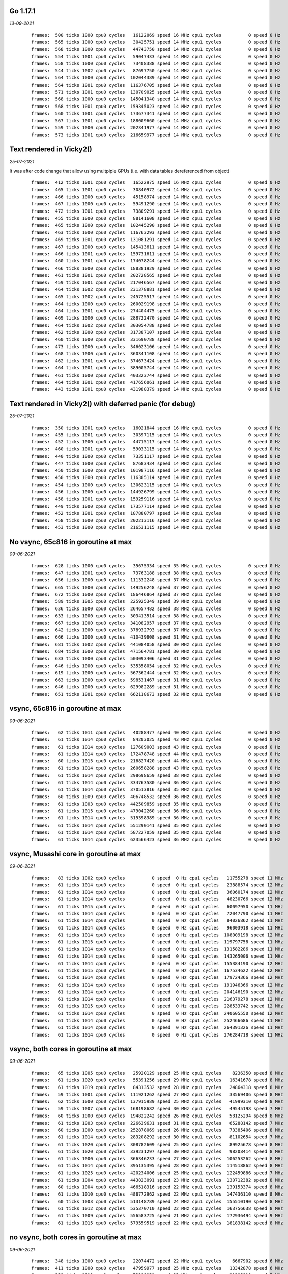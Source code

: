 
Go 1.17.1
=========
*13-09-2021*

 ::

  frames:  500 ticks 1000 cpu0 cycles   16122069 speed 16 MHz cpu1 cycles          0 speed 0 Hz
  frames:  565 ticks 1000 cpu0 cycles   30425751 speed 14 MHz cpu1 cycles          0 speed 0 Hz
  frames:  568 ticks 1000 cpu0 cycles   44743750 speed 14 MHz cpu1 cycles          0 speed 0 Hz
  frames:  554 ticks 1001 cpu0 cycles   59047433 speed 14 MHz cpu1 cycles          0 speed 0 Hz
  frames:  558 ticks 1000 cpu0 cycles   73408388 speed 14 MHz cpu1 cycles          0 speed 0 Hz
  frames:  544 ticks 1002 cpu0 cycles   87697750 speed 14 MHz cpu1 cycles          0 speed 0 Hz
  frames:  564 ticks 1000 cpu0 cycles  102044389 speed 14 MHz cpu1 cycles          0 speed 0 Hz
  frames:  564 ticks 1001 cpu0 cycles  116376705 speed 14 MHz cpu1 cycles          0 speed 0 Hz
  frames:  571 ticks 1001 cpu0 cycles  130709025 speed 14 MHz cpu1 cycles          0 speed 0 Hz
  frames:  568 ticks 1000 cpu0 cycles  145041340 speed 14 MHz cpu1 cycles          0 speed 0 Hz
  frames:  568 ticks 1001 cpu0 cycles  159345023 speed 14 MHz cpu1 cycles          0 speed 0 Hz
  frames:  560 ticks 1001 cpu0 cycles  173677341 speed 14 MHz cpu1 cycles          0 speed 0 Hz
  frames:  567 ticks 1001 cpu0 cycles  188009660 speed 14 MHz cpu1 cycles          0 speed 0 Hz
  frames:  559 ticks 1000 cpu0 cycles  202341977 speed 14 MHz cpu1 cycles          0 speed 0 Hz
  frames:  573 ticks 1001 cpu0 cycles  216659977 speed 14 MHz cpu1 cycles          0 speed 0 Hz


Text rendered in Vicky2()
=========================
*25-07-2021*

It was after code change that allow using multpiple GPUs (i.e. with data tables
dereferenced from object)

 ::

    frames:  412 ticks 1001 cpu0 cycles   16522975 speed 16 MHz cpu1 cycles          0 speed 0 Hz
    frames:  465 ticks 1001 cpu0 cycles   30840972 speed 14 MHz cpu1 cycles          0 speed 0 Hz
    frames:  466 ticks 1000 cpu0 cycles   45158974 speed 14 MHz cpu1 cycles          0 speed 0 Hz
    frames:  467 ticks 1000 cpu0 cycles   59491290 speed 14 MHz cpu1 cycles          0 speed 0 Hz
    frames:  472 ticks 1001 cpu0 cycles   73809291 speed 14 MHz cpu1 cycles          0 speed 0 Hz
    frames:  455 ticks 1000 cpu0 cycles   88141608 speed 14 MHz cpu1 cycles          0 speed 0 Hz
    frames:  465 ticks 1000 cpu0 cycles  102445290 speed 14 MHz cpu1 cycles          0 speed 0 Hz
    frames:  463 ticks 1000 cpu0 cycles  116763293 speed 14 MHz cpu1 cycles          0 speed 0 Hz
    frames:  469 ticks 1001 cpu0 cycles  131081291 speed 14 MHz cpu1 cycles          0 speed 0 Hz
    frames:  467 ticks 1000 cpu0 cycles  145413611 speed 14 MHz cpu1 cycles          0 speed 0 Hz
    frames:  466 ticks 1001 cpu0 cycles  159731611 speed 14 MHz cpu1 cycles          0 speed 0 Hz
    frames:  460 ticks 1001 cpu0 cycles  174078244 speed 14 MHz cpu1 cycles          0 speed 0 Hz
    frames:  466 ticks 1000 cpu0 cycles  188381929 speed 14 MHz cpu1 cycles          0 speed 0 Hz
    frames:  461 ticks 1001 cpu0 cycles  202728565 speed 14 MHz cpu1 cycles          0 speed 0 Hz
    frames:  459 ticks 1001 cpu0 cycles  217046567 speed 14 MHz cpu1 cycles          0 speed 0 Hz
    frames:  464 ticks 1002 cpu0 cycles  231378881 speed 14 MHz cpu1 cycles          0 speed 0 Hz
    frames:  465 ticks 1002 cpu0 cycles  245725517 speed 14 MHz cpu1 cycles          0 speed 0 Hz
    frames:  464 ticks 1000 cpu0 cycles  260029198 speed 14 MHz cpu1 cycles          0 speed 0 Hz
    frames:  464 ticks 1001 cpu0 cycles  274404475 speed 14 MHz cpu1 cycles          0 speed 0 Hz
    frames:  469 ticks 1000 cpu0 cycles  288722470 speed 14 MHz cpu1 cycles          0 speed 0 Hz
    frames:  464 ticks 1002 cpu0 cycles  303054788 speed 14 MHz cpu1 cycles          0 speed 0 Hz
    frames:  462 ticks 1000 cpu0 cycles  317387107 speed 14 MHz cpu1 cycles          0 speed 0 Hz
    frames:  460 ticks 1000 cpu0 cycles  331690788 speed 14 MHz cpu1 cycles          0 speed 0 Hz
    frames:  473 ticks 1000 cpu0 cycles  346023106 speed 14 MHz cpu1 cycles          0 speed 0 Hz
    frames:  468 ticks 1000 cpu0 cycles  360341108 speed 14 MHz cpu1 cycles          0 speed 0 Hz
    frames:  462 ticks 1001 cpu0 cycles  374673424 speed 14 MHz cpu1 cycles          0 speed 0 Hz
    frames:  464 ticks 1001 cpu0 cycles  389005744 speed 14 MHz cpu1 cycles          0 speed 0 Hz
    frames:  461 ticks 1000 cpu0 cycles  403323744 speed 14 MHz cpu1 cycles          0 speed 0 Hz
    frames:  464 ticks 1001 cpu0 cycles  417656061 speed 14 MHz cpu1 cycles          0 speed 0 Hz
    frames:  443 ticks 1001 cpu0 cycles  431988379 speed 14 MHz cpu1 cycles          0 speed 0 Hz

Text rendered in Vicky2() with deferred panic (for debug)
=========================================================
*25-07-2021*

 ::

    frames:  350 ticks 1001 cpu0 cycles   16021844 speed 16 MHz cpu1 cycles          0 speed 0 Hz
    frames:  455 ticks 1001 cpu0 cycles   30397115 speed 14 MHz cpu1 cycles          0 speed 0 Hz
    frames:  452 ticks 1000 cpu0 cycles   44715117 speed 14 MHz cpu1 cycles          0 speed 0 Hz
    frames:  460 ticks 1001 cpu0 cycles   59033115 speed 14 MHz cpu1 cycles          0 speed 0 Hz
    frames:  440 ticks 1000 cpu0 cycles   73351117 speed 14 MHz cpu1 cycles          0 speed 0 Hz
    frames:  447 ticks 1000 cpu0 cycles   87683434 speed 14 MHz cpu1 cycles          0 speed 0 Hz
    frames:  450 ticks 1000 cpu0 cycles  101987116 speed 14 MHz cpu1 cycles          0 speed 0 Hz
    frames:  450 ticks 1000 cpu0 cycles  116305114 speed 14 MHz cpu1 cycles          0 speed 0 Hz
    frames:  454 ticks 1000 cpu0 cycles  130623115 speed 14 MHz cpu1 cycles          0 speed 0 Hz
    frames:  456 ticks 1000 cpu0 cycles  144926799 speed 14 MHz cpu1 cycles          0 speed 0 Hz
    frames:  458 ticks 1001 cpu0 cycles  159259116 speed 14 MHz cpu1 cycles          0 speed 0 Hz
    frames:  449 ticks 1000 cpu0 cycles  173577114 speed 14 MHz cpu1 cycles          0 speed 0 Hz
    frames:  452 ticks 1001 cpu0 cycles  187880797 speed 14 MHz cpu1 cycles          0 speed 0 Hz
    frames:  458 ticks 1000 cpu0 cycles  202213116 speed 14 MHz cpu1 cycles          0 speed 0 Hz
    frames:  453 ticks 1000 cpu0 cycles  216531115 speed 14 MHz cpu1 cycles          0 speed 0 Hz




No vsync, 65c816 in goroutine at max
====================================
*09-06-2021*

 ::

    frames:  628 ticks 1000 cpu0 cycles   35675334 speed 35 MHz cpu1 cycles          0 speed 0 Hz
    frames:  647 ticks 1001 cpu0 cycles   73763188 speed 38 MHz cpu1 cycles          0 speed 0 Hz
    frames:  656 ticks 1000 cpu0 cycles  111332248 speed 37 MHz cpu1 cycles          0 speed 0 Hz
    frames:  665 ticks 1000 cpu0 cycles  149256248 speed 37 MHz cpu1 cycles          0 speed 0 Hz
    frames:  672 ticks 1000 cpu0 cycles  186446864 speed 37 MHz cpu1 cycles          0 speed 0 Hz
    frames:  589 ticks 1005 cpu0 cycles  225925349 speed 39 MHz cpu1 cycles          0 speed 0 Hz
    frames:  636 ticks 1000 cpu0 cycles  264657482 speed 38 MHz cpu1 cycles          0 speed 0 Hz
    frames:  633 ticks 1000 cpu0 cycles  303413514 speed 38 MHz cpu1 cycles          0 speed 0 Hz
    frames:  667 ticks 1000 cpu0 cycles  341082957 speed 37 MHz cpu1 cycles          0 speed 0 Hz
    frames:  642 ticks 1000 cpu0 cycles  378932793 speed 37 MHz cpu1 cycles          0 speed 0 Hz
    frames:  666 ticks 1000 cpu0 cycles  410439808 speed 31 MHz cpu1 cycles          0 speed 0 Hz
    frames:  681 ticks 1002 cpu0 cycles  441084058 speed 30 MHz cpu1 cycles          0 speed 0 Hz
    frames:  684 ticks 1000 cpu0 cycles  471564781 speed 30 MHz cpu1 cycles          0 speed 0 Hz
    frames:  633 ticks 1000 cpu0 cycles  503093406 speed 31 MHz cpu1 cycles          0 speed 0 Hz
    frames:  646 ticks 1000 cpu0 cycles  535358054 speed 32 MHz cpu1 cycles          0 speed 0 Hz
    frames:  619 ticks 1000 cpu0 cycles  567362444 speed 32 MHz cpu1 cycles          0 speed 0 Hz
    frames:  663 ticks 1000 cpu0 cycles  598531467 speed 31 MHz cpu1 cycles          0 speed 0 Hz
    frames:  646 ticks 1000 cpu0 cycles  629982289 speed 31 MHz cpu1 cycles          0 speed 0 Hz
    frames:  651 ticks 1001 cpu0 cycles  662118673 speed 32 MHz cpu1 cycles          0 speed 0 Hz


vsync, 65c816 in goroutine at max
=================================
*09-06-2021*

 ::

    frames:   62 ticks 1011 cpu0 cycles   40288477 speed 40 MHz cpu1 cycles          0 speed 0 Hz
    frames:   61 ticks 1014 cpu0 cycles   84203025 speed 43 MHz cpu1 cycles          0 speed 0 Hz
    frames:   61 ticks 1014 cpu0 cycles  127609003 speed 43 MHz cpu1 cycles          0 speed 0 Hz
    frames:   61 ticks 1014 cpu0 cycles  172478748 speed 44 MHz cpu1 cycles          0 speed 0 Hz
    frames:   60 ticks 1015 cpu0 cycles  216827420 speed 44 MHz cpu1 cycles          0 speed 0 Hz
    frames:   61 ticks 1014 cpu0 cycles  260658288 speed 43 MHz cpu1 cycles          0 speed 0 Hz
    frames:   61 ticks 1014 cpu0 cycles  298698659 speed 38 MHz cpu1 cycles          0 speed 0 Hz
    frames:   61 ticks 1014 cpu0 cycles  334763580 speed 36 MHz cpu1 cycles          0 speed 0 Hz
    frames:   61 ticks 1014 cpu0 cycles  370513816 speed 35 MHz cpu1 cycles          0 speed 0 Hz
    frames:   60 ticks 1009 cpu0 cycles  406748532 speed 36 MHz cpu1 cycles          0 speed 0 Hz
    frames:   61 ticks 1003 cpu0 cycles  442509859 speed 35 MHz cpu1 cycles          0 speed 0 Hz
    frames:   61 ticks 1015 cpu0 cycles  479042260 speed 36 MHz cpu1 cycles          0 speed 0 Hz
    frames:   61 ticks 1014 cpu0 cycles  515398389 speed 36 MHz cpu1 cycles          0 speed 0 Hz
    frames:   61 ticks 1014 cpu0 cycles  551290141 speed 35 MHz cpu1 cycles          0 speed 0 Hz
    frames:   61 ticks 1014 cpu0 cycles  587227059 speed 35 MHz cpu1 cycles          0 speed 0 Hz
    frames:   61 ticks 1014 cpu0 cycles  623566423 speed 36 MHz cpu1 cycles          0 speed 0 Hz


vsync, Musashi core in goroutine at max
=======================================
*09-06-2021*

 ::

    frames:   83 ticks 1002 cpu0 cycles          0 speed  0 Hz cpu1 cycles   11755278 speed 11 MHz
    frames:   61 ticks 1014 cpu0 cycles          0 speed  0 Hz cpu1 cycles   23888574 speed 12 MHz
    frames:   61 ticks 1014 cpu0 cycles          0 speed  0 Hz cpu1 cycles   36060174 speed 12 MHz
    frames:   61 ticks 1014 cpu0 cycles          0 speed  0 Hz cpu1 cycles   48230766 speed 12 MHz
    frames:   61 ticks 1015 cpu0 cycles          0 speed  0 Hz cpu1 cycles   60097950 speed 11 MHz
    frames:   61 ticks 1014 cpu0 cycles          0 speed  0 Hz cpu1 cycles   72047790 speed 11 MHz
    frames:   61 ticks 1014 cpu0 cycles          0 speed  0 Hz cpu1 cycles   84026862 speed 11 MHz
    frames:   61 ticks 1014 cpu0 cycles          0 speed  0 Hz cpu1 cycles   96003918 speed 11 MHz
    frames:   61 ticks 1014 cpu0 cycles          0 speed  0 Hz cpu1 cycles  108009198 speed 12 MHz
    frames:   61 ticks 1015 cpu0 cycles          0 speed  0 Hz cpu1 cycles  119797758 speed 11 MHz
    frames:   61 ticks 1014 cpu0 cycles          0 speed  0 Hz cpu1 cycles  131582286 speed 11 MHz
    frames:   61 ticks 1014 cpu0 cycles          0 speed  0 Hz cpu1 cycles  143265006 speed 11 MHz
    frames:   61 ticks 1014 cpu0 cycles          0 speed  0 Hz cpu1 cycles  155384190 speed 12 MHz
    frames:   61 ticks 1015 cpu0 cycles          0 speed  0 Hz cpu1 cycles  167534622 speed 12 MHz
    frames:   61 ticks 1014 cpu0 cycles          0 speed  0 Hz cpu1 cycles  179724366 speed 12 MHz
    frames:   61 ticks 1014 cpu0 cycles          0 speed  0 Hz cpu1 cycles  191946366 speed 12 MHz
    frames:   61 ticks 1014 cpu0 cycles          0 speed  0 Hz cpu1 cycles  204146190 speed 12 MHz
    frames:   61 ticks 1014 cpu0 cycles          0 speed  0 Hz cpu1 cycles  216379278 speed 12 MHz
    frames:   61 ticks 1015 cpu0 cycles          0 speed  0 Hz cpu1 cycles  228533742 speed 12 MHz
    frames:   61 ticks 1014 cpu0 cycles          0 speed  0 Hz cpu1 cycles  240605550 speed 12 MHz
    frames:   61 ticks 1014 cpu0 cycles          0 speed  0 Hz cpu1 cycles  252466686 speed 11 MHz
    frames:   61 ticks 1014 cpu0 cycles          0 speed  0 Hz cpu1 cycles  264391326 speed 11 MHz
    frames:   61 ticks 1014 cpu0 cycles          0 speed  0 Hz cpu1 cycles  276284718 speed 11 MHz

vsync, both cores in goroutine at max
=====================================
*09-06-2021*

 ::

    frames:   65 ticks 1005 cpu0 cycles   25920129 speed 25 MHz cpu1 cycles    8236350 speed 8 MHz
    frames:   61 ticks 1020 cpu0 cycles   55391256 speed 29 MHz cpu1 cycles   16341678 speed 8 MHz
    frames:   61 ticks 1019 cpu0 cycles   84313532 speed 28 MHz cpu1 cycles   24864318 speed 8 MHz
    frames:   59 ticks 1001 cpu0 cycles  111921262 speed 27 MHz cpu1 cycles   33569406 speed 8 MHz
    frames:   62 ticks 1000 cpu0 cycles  137915989 speed 25 MHz cpu1 cycles   41999310 speed 8 MHz
    frames:   59 ticks 1007 cpu0 cycles  168198682 speed 30 MHz cpu1 cycles   49545198 speed 7 MHz
    frames:   60 ticks 1000 cpu0 cycles  194822242 speed 26 MHz cpu1 cycles   58125294 speed 8 MHz
    frames:   61 ticks 1003 cpu0 cycles  226639631 speed 31 MHz cpu1 cycles   65288142 speed 7 MHz
    frames:   60 ticks 1000 cpu0 cycles  252878069 speed 26 MHz cpu1 cycles   73385406 speed 8 MHz
    frames:   61 ticks 1014 cpu0 cycles  283208292 speed 30 MHz cpu1 cycles   81102654 speed 7 MHz
    frames:   61 ticks 1020 cpu0 cycles  308782609 speed 25 MHz cpu1 cycles   89925678 speed 8 MHz
    frames:   61 ticks 1020 cpu0 cycles  339231297 speed 30 MHz cpu1 cycles   98208414 speed 8 MHz
    frames:   61 ticks 1000 cpu0 cycles  366346233 speed 27 MHz cpu1 cycles  106253262 speed 8 MHz
    frames:   61 ticks 1014 cpu0 cycles  395135395 speed 28 MHz cpu1 cycles  114518862 speed 8 MHz
    frames:   61 ticks 1025 cpu0 cycles  420234006 speed 25 MHz cpu1 cycles  122459886 speed 7 MHz
    frames:   61 ticks 1004 cpu0 cycles  443823091 speed 23 MHz cpu1 cycles  130712382 speed 8 MHz
    frames:   60 ticks 1004 cpu0 cycles  466518316 speed 22 MHz cpu1 cycles  139153374 speed 8 MHz
    frames:   61 ticks 1010 cpu0 cycles  488772962 speed 22 MHz cpu1 cycles  147436110 speed 8 MHz
    frames:   60 ticks 1003 cpu0 cycles  513148789 speed 24 MHz cpu1 cycles  155510190 speed 8 MHz
    frames:   61 ticks 1012 cpu0 cycles  535370710 speed 22 MHz cpu1 cycles  163756638 speed 8 MHz
    frames:   61 ticks 1009 cpu0 cycles  556583725 speed 21 MHz cpu1 cycles  172936494 speed 9 MHz
    frames:   61 ticks 1015 cpu0 cycles  579559519 speed 22 MHz cpu1 cycles  181838142 speed 8 MHz

no vsync, both cores in goroutine at max
========================================
*09-06-2021*

 ::

    frames:  348 ticks 1000 cpu0 cycles   22074472 speed 22 MHz cpu1 cycles    6667902 speed 6 MHz
    frames:  411 ticks 1000 cpu0 cycles   47959977 speed 25 MHz cpu1 cycles   13342878 speed 6 MHz
    frames:  359 ticks 1019 cpu0 cycles   73389951 speed 25 MHz cpu1 cycles   21285918 speed 7 MHz
    frames:  401 ticks 1002 cpu0 cycles   98622993 speed 25 MHz cpu1 cycles   28406430 speed 7 MHz
    frames:  371 ticks 1005 cpu0 cycles  125575190 speed 26 MHz cpu1 cycles   35592462 speed 7 MHz
    frames:  378 ticks 1011 cpu0 cycles  152432466 speed 26 MHz cpu1 cycles   42653502 speed 7 MHz
    frames:  380 ticks 1001 cpu0 cycles  179811551 speed 27 MHz cpu1 cycles   49709502 speed 7 MHz
    frames:  414 ticks 1000 cpu0 cycles  203825084 speed 24 MHz cpu1 cycles   57091086 speed 7 MHz
    frames:  358 ticks 1010 cpu0 cycles  227228323 speed 23 MHz cpu1 cycles   65369790 speed 8 MHz
    frames:  403 ticks 1001 cpu0 cycles  252244540 speed 25 MHz cpu1 cycles   72507438 speed 7 MHz
    frames:  382 ticks 1015 cpu0 cycles  280422774 speed 28 MHz cpu1 cycles   79387038 speed 6 MHz
    frames:  369 ticks 1000 cpu0 cycles  304637790 speed 24 MHz cpu1 cycles   87160734 speed 7 MHz
    frames:  371 ticks 1004 cpu0 cycles  329719248 speed 25 MHz cpu1 cycles   94705614 speed 7 MHz
    frames:  404 ticks 1020 cpu0 cycles  354628978 speed 24 MHz cpu1 cycles  102205134 speed 7 MHz
    frames:  406 ticks 1007 cpu0 cycles  378475225 speed 23 MHz cpu1 cycles  109781262 speed 7 MHz
    frames:  392 ticks 1006 cpu0 cycles  398544047 speed 20 MHz cpu1 cycles  117707166 speed 7 MHz
    frames:  320 ticks 1005 cpu0 cycles  422076481 speed 23 MHz cpu1 cycles  124075710 speed 6 MHz
    frames:  319 ticks 1018 cpu0 cycles  444726547 speed 22 MHz cpu1 cycles  131288958 speed 7 MHz
    frames:  371 ticks 1000 cpu0 cycles  463023853 speed 18 MHz cpu1 cycles  138810654 speed 7 MHz
    frames:  383 ticks 1001 cpu0 cycles  485066090 speed 22 MHz cpu1 cycles  144811278 speed 6 MHz
    frames:  366 ticks 1013 cpu0 cycles  506352613 speed 21 MHz cpu1 cycles  151700958 speed 6 MHz
    frames:  374 ticks 1005 cpu0 cycles  527414383 speed 21 MHz cpu1 cycles  158734782 speed 7 MHz

bm0.ini test in Vicky2()
========================
*25-07-2021*

 ::

    frames:  228 ticks 1003 cpu0 cycles   16795014 speed 16 MHz cpu1 cycles          0 speed 0 Hz
    frames:  257 ticks 1001 cpu0 cycles   31184604 speed 14 MHz cpu1 cycles          0 speed 0 Hz
    frames:  271 ticks 1000 cpu0 cycles   45502605 speed 14 MHz cpu1 cycles          0 speed 0 Hz
    frames:  272 ticks 1003 cpu0 cycles   59849241 speed 14 MHz cpu1 cycles          0 speed 0 Hz
    frames:  253 ticks 1000 cpu0 cycles   74181559 speed 14 MHz cpu1 cycles          0 speed 0 Hz
    frames:  262 ticks 1003 cpu0 cycles   88528194 speed 14 MHz cpu1 cycles          0 speed 0 Hz
    frames:  274 ticks 1002 cpu0 cycles  102889149 speed 14 MHz cpu1 cycles          0 speed 0 Hz
    frames:  274 ticks 1005 cpu0 cycles  117221467 speed 14 MHz cpu1 cycles          0 speed 0 Hz
    frames:  272 ticks 1003 cpu0 cycles  131625375 speed 14 MHz cpu1 cycles          0 speed 0 Hz
    frames:  272 ticks 1000 cpu0 cycles  145943375 speed 14 MHz cpu1 cycles          0 speed 0 Hz
    frames:  271 ticks 1001 cpu0 cycles  160261374 speed 14 MHz cpu1 cycles          0 speed 0 Hz
    frames:  273 ticks 1001 cpu0 cycles  174608010 speed 14 MHz cpu1 cycles          0 speed 0 Hz


Text rendered in main()
=======================
*13-12-2020*

 ::

    frames:  382 ticks 1000 cpu cycles   16667194 speed 16 MHz cpu.K:PC 38:4e05
    frames:  600 ticks 1000 cpu cycles   30986821 speed 14 MHz cpu.K:PC 38:4ded
    frames:  440 ticks 1001 cpu cycles   45320286 speed 14 MHz cpu.K:PC 38:4e01
    frames:  610 ticks 1001 cpu cycles   59654194 speed 14 MHz cpu.K:PC 38:4e05
    frames:  558 ticks 1001 cpu cycles   73988010 speed 14 MHz cpu.K:PC 38:4e05
    frames:  646 ticks 1000 cpu cycles   88307714 speed 14 MHz cpu.K:PC 38:4e05
    frames:  601 ticks 1001 cpu cycles  102641606 speed 14 MHz cpu.K:PC 38:4e01
    frames:  621 ticks 1000 cpu cycles  116961282 speed 14 MHz cpu.K:PC 38:4e01
    frames:  534 ticks 1001 cpu cycles  131295014 speed 14 MHz cpu.K:PC 38:4e01
    frames:  653 ticks 1000 cpu cycles  145614766 speed 14 MHz cpu.K:PC 38:4df1
    frames:  641 ticks 1001 cpu cycles  159948814 speed 14 MHz cpu.K:PC 38:4e01
    frames:  625 ticks 1001 cpu cycles  174268466 speed 14 MHz cpu.K:PC 38:4e03
    frames:  642 ticks 1000 cpu cycles  188588146 speed 14 MHz cpu.K:PC 38:4e05
    frames:  645 ticks 1000 cpu cycles  202907913 speed 14 MHz cpu.K:PC 38:4ded
    frames:  624 ticks 1001 cpu cycles  217241876 speed 14 MHz cpu.K:PC 38:4df3
    frames:  637 ticks 1001 cpu cycles  231575916 speed 14 MHz cpu.K:PC 38:4df3
    frames:  639 ticks 1000 cpu cycles  245895592 speed 14 MHz cpu.K:PC 38:4df3
    frames:  652 ticks 1000 cpu cycles  260215302 speed 14 MHz cpu.K:PC 38:4e01
    frames:  645 ticks 1001 cpu cycles  274549342 speed 14 MHz cpu.K:PC 38:4e01
    frames:  615 ticks 1001 cpu cycles  288854654 speed 14 MHz cpu.K:PC 38:4e01
    frames:  657 ticks 1000 cpu cycles  303174386 speed 14 MHz cpu.K:PC 38:4e01
    frames:  625 ticks 1000 cpu cycles  317494042 speed 14 MHz cpu.K:PC 38:4e05
    frames:  658 ticks 1001 cpu cycles  331828054 speed 14 MHz cpu.K:PC 38:4e05
    frames:  636 ticks 1001 cpu cycles  346162080 speed 14 MHz cpu.K:PC 38:4df3
    frames:  628 ticks 1000 cpu cycles  360481770 speed 14 MHz cpu.K:PC 38:4e05
    frames:  583 ticks 1004 cpu cycles  374858610 speed 14 MHz cpu.K:PC 38:4df5
    frames:  587 ticks 1000 cpu cycles  389178182 speed 14 MHz cpu.K:PC 38:4e03
    frames:  633 ticks 1000 cpu cycles  403497910 speed 14 MHz cpu.K:PC 38:4e01
    frames:  603 ticks 1000 cpu cycles  417817566 speed 14 MHz cpu.K:PC 38:4e05
    frames:  630 ticks 1000 cpu cycles  432137210 speed 14 MHz cpu.K:PC 38:4e03
    frames:  622 ticks 1000 cpu cycles  446456886 speed 14 MHz cpu.K:PC 38:4e03
    frames:  652 ticks 1001 cpu cycles  460790902 speed 14 MHz cpu.K:PC 38:4e05
    frames:  587 ticks 1001 cpu cycles  475124809 speed 14 MHz cpu.K:PC 38:4ded
    frames:  599 ticks 1001 cpu cycles  489458716 speed 14 MHz cpu.K:PC 38:4df3
    frames:  638 ticks 1000 cpu cycles  503778385 speed 14 MHz cpu.K:PC 38:4ded
    frames:  620 ticks 1000 cpu cycles  518097998 speed 14 MHz cpu.K:PC 38:4e05
    frames:  632 ticks 1000 cpu cycles  532417625 speed 14 MHz cpu.K:PC 38:4ded
    frames:  591 ticks 1000 cpu cycles  546737217 speed 14 MHz cpu.K:PC 38:4ded
    frames:  626 ticks 1001 cpu cycles  561071194 speed 14 MHz cpu.K:PC 38:4e05
    frames:  621 ticks 1000 cpu cycles  575390870 speed 14 MHz cpu.K:PC 38:4e05
    frames:  667 ticks 1001 cpu cycles  589724973 speed 14 MHz cpu.K:PC 38:4ded
    frames:  660 ticks 1001 cpu cycles  604059076 speed 14 MHz cpu.K:PC 38:4df3
    frames:  591 ticks 1000 cpu cycles  618378646 speed 14 MHz cpu.K:PC 38:4e01
    frames:  582 ticks 1000 cpu cycles  632698197 speed 14 MHz cpu.K:PC 38:4ded
    frames:  638 ticks 1000 cpu cycles  647017914 speed 14 MHz cpu.K:PC 38:4e01
    frames:  648 ticks 1000 cpu cycles  661337610 speed 14 MHz cpu.K:PC 38:4df1
    frames:  617 ticks 1001 cpu cycles  675671498 speed 14 MHz cpu.K:PC 38:4e05
    frames:  593 ticks 1000 cpu cycles  689991090 speed 14 MHz cpu.K:PC 38:4e05
    frames:  641 ticks 1001 cpu cycles  704325066 speed 14 MHz cpu.K:PC 38:4e01
    frames:  651 ticks 1000 cpu cycles  718644757 speed 14 MHz cpu.K:PC 38:4ded
    frames:  648 ticks 1000 cpu cycles  732964362 speed 14 MHz cpu.K:PC 38:4e01
    frames:  579 ticks 1000 cpu cycles  747283862 speed 14 MHz cpu.K:PC 38:4df1
    frames:  670 ticks 1000 cpu cycles  761603617 speed 14 MHz cpu.K:PC 38:4ded
    frames:  593 ticks 1000 cpu cycles  775923194 speed 14 MHz cpu.K:PC 38:4e01
    frames:  622 ticks 1001 cpu cycles  790257178 speed 14 MHz cpu.K:PC 38:4e01
    frames:  637 ticks 1000 cpu cycles  804576904 speed 14 MHz cpu.K:PC 38:4df3
    frames:  595 ticks 1000 cpu cycles  818896502 speed 14 MHz cpu.K:PC 38:4e01
    frames:  550 ticks 1000 cpu cycles  833215946 speed 14 MHz cpu.K:PC 38:4df1
    frames:  570 ticks 1001 cpu cycles  847549701 speed 14 MHz cpu.K:PC 38:4ded
    frames:  580 ticks 1001 cpu cycles  861883586 speed 14 MHz cpu.K:PC 38:4e01
    frames:  604 ticks 1000 cpu cycles  876203206 speed 14 MHz cpu.K:PC 38:4e01
    frames:  580 ticks 1000 cpu cycles  890522701 speed 14 MHz cpu.K:PC 38:4ded


Text rendered in Vicky
======================
*13-12-2020*

 ::

    frames:  718 ticks 1000 cpu cycles  202469530 speed 14 MHz cpu.K:PC 38:4ded
    frames:  635 ticks 1000 cpu cycles  216789359 speed 14 MHz cpu.K:PC 38:4e01
    frames:  707 ticks 1001 cpu cycles  231123701 speed 14 MHz cpu.K:PC 38:4df3
    frames:  719 ticks 1001 cpu cycles  245458091 speed 14 MHz cpu.K:PC 38:4e05
    frames:  713 ticks 1000 cpu cycles  259778166 speed 14 MHz cpu.K:PC 38:4ded
    frames:  710 ticks 1000 cpu cycles  274098269 speed 14 MHz cpu.K:PC 38:4df3
    frames:  728 ticks 1001 cpu cycles  288432750 speed 14 MHz cpu.K:PC 38:4ded
    frames:  704 ticks 1000 cpu cycles  302752767 speed 14 MHz cpu.K:PC 38:4df1
    frames:  745 ticks 1001 cpu cycles  317087291 speed 14 MHz cpu.K:PC 38:4e01
    frames:  708 ticks 1001 cpu cycles  331421661 speed 14 MHz cpu.K:PC 38:4df3
    frames:  709 ticks 1000 cpu cycles  345741715 speed 14 MHz cpu.K:PC 38:4e05
    frames:  717 ticks 1000 cpu cycles  360061762 speed 14 MHz cpu.K:PC 38:4ded
    frames:  731 ticks 1000 cpu cycles  374381927 speed 14 MHz cpu.K:PC 38:4e01
    frames:  714 ticks 1001 cpu cycles  388716346 speed 14 MHz cpu.K:PC 38:4ded
    frames:  707 ticks 1000 cpu cycles  403036386 speed 14 MHz cpu.K:PC 38:4ded
    frames:  708 ticks 1001 cpu cycles  417356461 speed 14 MHz cpu.K:PC 38:4df3
    frames:  705 ticks 1001 cpu cycles  431690830 speed 14 MHz cpu.K:PC 38:4ded
    frames:  696 ticks 1000 cpu cycles  446010807 speed 14 MHz cpu.K:PC 38:4e05
    frames:  722 ticks 1003 cpu cycles  460359554 speed 14 MHz cpu.K:PC 38:4ded
    frames:  716 ticks 1001 cpu cycles  474693937 speed 14 MHz cpu.K:PC 38:4df3
    frames:  710 ticks 1005 cpu cycles  489085538 speed 14 MHz cpu.K:PC 38:4ded
    frames:  703 ticks 1001 cpu cycles  503419871 speed 14 MHz cpu.K:PC 38:4e01
    frames:  706 ticks 1000 cpu cycles  517739849 speed 14 MHz cpu.K:PC 38:4df3
    frames:  716 ticks 1000 cpu cycles  532059938 speed 14 MHz cpu.K:PC 38:4ded
    frames:  706 ticks 1000 cpu cycles  546379991 speed 14 MHz cpu.K:PC 38:4e01
    frames:  720 ticks 1000 cpu cycles  560700130 speed 14 MHz cpu.K:PC 38:4ded
    frames:  737 ticks 1001 cpu cycles  575034583 speed 14 MHz cpu.K:PC 38:4e05
    frames:  740 ticks 1000 cpu cycles  589354727 speed 14 MHz cpu.K:PC 38:4e01
    frames:  720 ticks 1001 cpu cycles  603689139 speed 14 MHz cpu.K:PC 38:4e05
    frames:  730 ticks 1000 cpu cycles  618009231 speed 14 MHz cpu.K:PC 38:4e03
    frames:  729 ticks 1000 cpu cycles  632329343 speed 14 MHz cpu.K:PC 38:4df1
    frames:  720 ticks 1000 cpu cycles  646649447 speed 14 MHz cpu.K:PC 38:4e01
    frames:  666 ticks 1000 cpu cycles  660969379 speed 14 MHz cpu.K:PC 38:4e03
    frames:  717 ticks 1001 cpu cycles  675289486 speed 14 MHz cpu.K:PC 38:4ded
    frames:  743 ticks 1000 cpu cycles  689609623 speed 14 MHz cpu.K:PC 38:4e01
    frames:  716 ticks 1001 cpu cycles  703943979 speed 14 MHz cpu.K:PC 38:4e05
    frames:  727 ticks 1001 cpu cycles  718264103 speed 14 MHz cpu.K:PC 38:4e05
    frames:  718 ticks 1000 cpu cycles  732569847 speed 14 MHz cpu.K:PC 38:4df1
    frames:  730 ticks 1000 cpu cycles  746889931 speed 14 MHz cpu.K:PC 38:4e05
    frames:  700 ticks 1001 cpu cycles  761224279 speed 14 MHz cpu.K:PC 38:4e05
    frames:  726 ticks 1000 cpu cycles  775544343 speed 14 MHz cpu.K:PC 38:4e03
    frames:  698 ticks 1000 cpu cycles  789849995 speed 14 MHz cpu.K:PC 38:4e05
    frames:  724 ticks 1000 cpu cycles  804170103 speed 14 MHz cpu.K:PC 38:4df1
    frames:  720 ticks 1000 cpu cycles  818490199 speed 14 MHz cpu.K:PC 38:4df1
    frames:  712 ticks 1001 cpu cycles  832824499 speed 14 MHz cpu.K:PC 38:4e01
    frames:  719 ticks 1000 cpu cycles  847144543 speed 14 MHz cpu.K:PC 38:4e03
    frames:  680 ticks 1000 cpu cycles  861464538 speed 14 MHz cpu.K:PC 38:4ded
    frames:  724 ticks 1000 cpu cycles  875784627 speed 14 MHz cpu.K:PC 38:4e05
    frames:  710 ticks 1001 cpu cycles  890104667 speed 14 MHz cpu.K:PC 38:4e05
    frames:  720 ticks 1000 cpu cycles  904396131 speed 14 MHz cpu.K:PC 38:4df1
    frames:  733 ticks 1001 cpu cycles  918730599 speed 14 MHz cpu.K:PC 38:4e01
    frames:  740 ticks 1000 cpu cycles  933050745 speed 14 MHz cpu.K:PC 38:4df3
    frames:  710 ticks 1001 cpu cycles  947385093 speed 14 MHz cpu.K:PC 38:4df3
    frames:  746 ticks 1000 cpu cycles  961705283 speed 14 MHz cpu.K:PC 38:4e03
    frames:  715 ticks 1000 cpu cycles  976011026 speed 14 MHz cpu.K:PC 38:4ded
    frames:  731 ticks 1000 cpu cycles  990316855 speed 14 MHz cpu.K:PC 38:4e01
    frames:  729 ticks 1000 cpu cycles 1004637007 speed 14 MHz cpu.K:PC 38:4e01
    frames:  743 ticks 1000 cpu cycles 1018957167 speed 14 MHz cpu.K:PC 38:4e05
    frames:  731 ticks 1000 cpu cycles 1033277255 speed 14 MHz cpu.K:PC 38:4e01
    frames:  744 ticks 1000 cpu cycles 1047597427 speed 14 MHz cpu.K:PC 38:4df1
    frames:  740 ticks 1000 cpu cycles 1061917643 speed 14 MHz cpu.K:PC 38:4e01
    frames:  717 ticks 1001 cpu cycles 1076252019 speed 14 MHz cpu.K:PC 38:4e01
    frames:  744 ticks 1000 cpu cycles 1090572249 speed 14 MHz cpu.K:PC 38:4df3
    frames:  741 ticks 1001 cpu cycles 1104906743 speed 14 MHz cpu.K:PC 38:4e01
    frames:  742 ticks 1000 cpu cycles 1119226927 speed 14 MHz cpu.K:PC 38:4e03
    frames:  739 ticks 1000 cpu cycles 1133547097 speed 14 MHz cpu.K:PC 38:4df3
    frames:  738 ticks 1001 cpu cycles 1147881578 speed 14 MHz cpu.K:PC 38:4ded
    frames:  735 ticks 1001 cpu cycles 1162216010 speed 14 MHz cpu.K:PC 38:4ded
    frames:  729 ticks 1001 cpu cycles 1176550435 speed 14 MHz cpu.K:PC 38:4e05
    frames:  745 ticks 1000 cpu cycles 1190870579 speed 14 MHz cpu.K:PC 38:4e01
    frames:  731 ticks 1000 cpu cycles 1205190723 speed 14 MHz cpu.K:PC 38:4df1
    frames:  737 ticks 1000 cpu cycles 1219510891 speed 14 MHz cpu.K:PC 38:4e05
    frames:  742 ticks 1000 cpu cycles 1233831043 speed 14 MHz cpu.K:PC 38:4e05
    frames:  746 ticks 1000 cpu cycles 1248151219 speed 14 MHz cpu.K:PC 38:4e03
    frames:  736 ticks 1000 cpu cycles 1262471387 speed 14 MHz cpu.K:PC 38:4df1
    frames:  729 ticks 1000 cpu cycles 1276791539 speed 14 MHz cpu.K:PC 38:4df1
    frames:  728 ticks 1000 cpu cycles 1291111671 speed 14 MHz cpu.K:PC 38:4e01
    frames:  723 ticks 1000 cpu cycles 1305431795 speed 14 MHz cpu.K:PC 38:4e01
    frames:  749 ticks 1000 cpu cycles 1319751941 speed 14 MHz cpu.K:PC 38:4df3
    frames:  739 ticks 1001 cpu cycles 1334086366 speed 14 MHz cpu.K:PC 38:4ded
    frames:  723 ticks 1000 cpu cycles 1348406483 speed 14 MHz cpu.K:PC 38:4e05
    frames:  725 ticks 1001 cpu cycles 1362740859 speed 14 MHz cpu.K:PC 38:4e05
    frames:  720 ticks 1000 cpu cycles 1377060934 speed 14 MHz cpu.K:PC 38:4ded
    frames:  710 ticks 1000 cpu cycles 1391380974 speed 14 MHz cpu.K:PC 38:4ded
    frames:  710 ticks 1000 cpu cycles 1405701027 speed 14 MHz cpu.K:PC 38:4e01
    frames:  726 ticks 1000 cpu cycles 1420021117 speed 14 MHz cpu.K:PC 38:4df3
    frames:  717 ticks 1000 cpu cycles 1434341178 speed 14 MHz cpu.K:PC 38:4ded
    frames:  722 ticks 1001 cpu cycles 1448675567 speed 14 MHz cpu.K:PC 38:4e01
    frames:  733 ticks 1000 cpu cycles 1462981363 speed 14 MHz cpu.K:PC 38:4e05
    frames:  722 ticks 1000 cpu cycles 1477301473 speed 14 MHz cpu.K:PC 38:4df3
    frames:  732 ticks 1000 cpu cycles 1491621597 speed 14 MHz cpu.K:PC 38:4df3
    frames:  726 ticks 1001 cpu cycles 1505956001 speed 14 MHz cpu.K:PC 38:4df3
    frames:  734 ticks 1000 cpu cycles 1520276131 speed 14 MHz cpu.K:PC 38:4e01
    frames:  737 ticks 1000 cpu cycles 1534596283 speed 14 MHz cpu.K:PC 38:4e01
    frames:  717 ticks 1000 cpu cycles 1548916379 speed 14 MHz cpu.K:PC 38:4e01
    frames:  727 ticks 1000 cpu cycles 1563236511 speed 14 MHz cpu.K:PC 38:4e05
    frames:  714 ticks 1001 cpu cycles 1577570873 speed 14 MHz cpu.K:PC 38:4df3
    frames:  725 ticks 1000 cpu cycles 1591890983 speed 14 MHz cpu.K:PC 38:4e05
    frames:  717 ticks 1000 cpu cycles 1606211114 speed 14 MHz cpu.K:PC 38:4ded
    frames:  716 ticks 1000 cpu cycles 1620531199 speed 14 MHz cpu.K:PC 38:4e03
    frames:  712 ticks 1000 cpu cycles 1634851285 speed 14 MHz cpu.K:PC 38:4df3
    frames:  731 ticks 1000 cpu cycles 1649171395 speed 14 MHz cpu.K:PC 38:4e05
    frames:  716 ticks 1000 cpu cycles 1663477127 speed 14 MHz cpu.K:PC 38:4e05
    frames:  717 ticks 1000 cpu cycles 1677797219 speed 14 MHz cpu.K:PC 38:4e03
    frames:  729 ticks 1000 cpu cycles 1692103046 speed 14 MHz cpu.K:PC 38:4ded
    frames:  724 ticks 1000 cpu cycles 1706423142 speed 14 MHz cpu.K:PC 38:4ded
    frames:  701 ticks 1000 cpu cycles 1720743139 speed 14 MHz cpu.K:PC 38:4e01
    frames:  720 ticks 1000 cpu cycles 1735048893 speed 14 MHz cpu.K:PC 38:4df3
    frames:  717 ticks 1000 cpu cycles 1749369010 speed 14 MHz cpu.K:PC 38:4ded
    frames:  697 ticks 1000 cpu cycles 1763689007 speed 14 MHz cpu.K:PC 38:4e01
    frames:  720 ticks 1001 cpu cycles 1778023398 speed 14 MHz cpu.K:PC 38:4ded
    frames:  718 ticks 1001 cpu cycles 1792357767 speed 14 MHz cpu.K:PC 38:4e05
    frames:  712 ticks 1001 cpu cycles 1806692129 speed 14 MHz cpu.K:PC 38:4df3
    frames:  715 ticks 1000 cpu cycles 1821012183 speed 14 MHz cpu.K:PC 38:4e05
    frames:  694 ticks 1000 cpu cycles 1835332159 speed 14 MHz cpu.K:PC 38:4e01
    frames:  722 ticks 1000 cpu cycles 1849652227 speed 14 MHz cpu.K:PC 38:4e01
    frames:  734 ticks 1000 cpu cycles 1863972366 speed 14 MHz cpu.K:PC 38:4ded
    frames:  729 ticks 1000 cpu cycles 1878292455 speed 14 MHz cpu.K:PC 38:4e05

Almost-complete version, text only
==================================
*13-12-2020*

 ::

    frames:  668 ticks 1000 cpu cycles  259816864 speed 14 MHz cpu.K:PC 38:1500
    frames:  652 ticks 1000 cpu cycles  274122288 speed 14 MHz cpu.K:PC 38:1500
    frames:  650 ticks 1000 cpu cycles  288441992 speed 14 MHz cpu.K:PC 38:1500
    frames:  644 ticks 1000 cpu cycles  302761644 speed 14 MHz cpu.K:PC 38:1502
    frames:  646 ticks 1000 cpu cycles  317081324 speed 14 MHz cpu.K:PC 38:1504
    frames:  686 ticks 1000 cpu cycles  331401160 speed 14 MHz cpu.K:PC 38:1500
    frames:  657 ticks 1001 cpu cycles  345735187 speed 14 MHz cpu.K:PC 38:14ec
    frames:  669 ticks 1002 cpu cycles  360083568 speed 14 MHz cpu.K:PC 38:14f0
    frames:  653 ticks 1001 cpu cycles  374417620 speed 14 MHz cpu.K:PC 38:1502
    frames:  659 ticks 1000 cpu cycles  388737363 speed 14 MHz cpu.K:PC 38:14ec
    frames:  648 ticks 1001 cpu cycles  403071396 speed 14 MHz cpu.K:PC 38:1504
    frames:  670 ticks 1001 cpu cycles  417405516 speed 14 MHz cpu.K:PC 38:1502


.. vim: set ft=rst:
